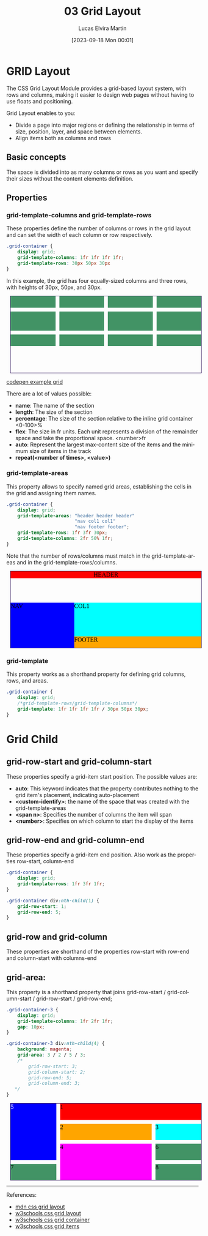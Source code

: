 #+TITLE: 03 Grid Layout
#+DATE: [2023-09-18 Mon 00:01]
#+AUTHOR: Lucas Elvira Martín
#+email: luelvira@pa.uc3m.es
#+DESCRIPTION: Session for Week 3. Grid layout
#+language: en
#+exclude_tags: noexport
#+creator: Emacs 28.2 (Org mode 9.5.5)
* Table of Content :toc:noexport:
- [[#grid-layout][GRID Layout]]
  - [[#basic-concepts][Basic concepts]]
  - [[#properties][Properties]]
- [[#grid-child][Grid Child]]
  - [[#grid-row-start-and-grid-column-start][grid-row-start and grid-column-start]]
  - [[#grid-row-end-and-grid-column-end][grid-row-end and grid-column-end]]
  - [[#grid-row-and-grid-column][grid-row and grid-column]]
  - [[#grid-area][grid-area:]]

* GRID Layout
The CSS Grid Layout Module provides a grid-based layout system, with rows and
columns, making it easier to design web pages without having to use floats and
positioning.

Grid Layout enables to you:
- Divide a page into major regions or defining the relationship in terms of
  size, position, layer, and space between elements.
- Align items both as columns and rows

** Basic concepts
The space is divided into as many columns or rows as you want and specify their
sizes without the content elements definition.

** Properties
*** grid-template-columns and grid-template-rows
These properties define the number of columns or rows in the grid layout and can
set the width of each column or row respectively.

#+begin_src css
      .grid-container {
          display: grid;
          grid-template-columns: 1fr 1fr 1fr 1fr;
          grid-template-rows: 30px 50px 30px
      }
#+end_src

In this example, the grid has four equally-sized columns and three rows, with heights of 30px, 50px, and 30px.

#+begin_export html
<style>
[class^="grid-container"] {
    all: initial;
    display: grid;
    width: 500px;
    height: 200px;
    border: 1px solid #2c1159;
    margin: 10px;
}
.grid-container {
    grid-template-columns: 1fr 1fr 1fr 1fr;
    grid-template-rows: 30px 50px 30px;
    gap: 10px;
}
[class^="grid-container"] > div {
  background: #429365;
}
</style>
<article class="grid-container">
<div></div>
<div></div>
<div></div>
<div></div>
<div></div>
<div></div>
<div></div>
<div></div>
<div></div>
<div></div>
<div></div>
<div></div>
</article>


#+end_export

#+ATTR_HTML: :target _blank
[[https://codepen.io/luelvira/pen/oNdgBXg][codepen example grid]]

There are a lot of values possible:
- *name*: The name of the section
- *length*: The size of the section
- *percentage*: The size of the section relative to the inline grid container <0-100>%
- *flex*: The size in fr units. Each unit represents a division of the remainder
  space and take the proportional space. <number>fr
- *auto*: Represent the largest max-content size of the items and the minimum size of items in the track
- *repeat(<number of times>, <value>)* 

*** grid-template-areas

This property allows to specify named grid areas, establishing the cells in the grid and assigning them names.

#+begin_src css
  .grid-container {
      display: grid;	
      grid-template-areas: "header header header"
                           "nav col1 col1"
                           "nav footer footer";
      grid-template-rows: 1fr 3fr 30px;
      grid-template-columns: 2fr 50% 1fr;
  }
#+end_src

    Note that the number of rows/columns must match in the grid-template-areas
    and in the grid-template-rows/columns.
    
#+begin_export html
<style>
 .grid-container-2 {
   display: grid;	
   grid-template-areas: "header header header"
                        "nav col1 col1"
                        "nav footer footer";
   grid-template-rows: 1fr 3fr 30px;
   grid-template-columns: 2fr 50% 1fr;
  }

.grid-container-2 header {  
  background: red;
  grid-area: header;
}
.grid-container-2 nav {
  background-color: blue;
  grid-area: nav;
}
.grid-container-2  article {
  background-color: cyan;
  grid-area: col1;
}
.grid-container-2 footer {
  background-color: orange;
  grid-area: footer;
}

</style>
<div class="grid-container-2">
  <header>HEADER</header>
  <nav>NAV</nav>
  <article>COL1</article>
  <footer>FOOTER</footer> 
</div>

#+end_export

*** grid-template 

This property works as a shorthand property for defining grid columns, rows, and areas.

#+begin_src css
.grid-container {
	display: grid;
	/*grid-template-rows/grid-template-columns*/
	grid-template: 1fr 1fr 1fr 1fr / 30px 50px 30px;
}
#+end_src

* Grid Child
** grid-row-start and grid-column-start
These properties specify a grid-item start position.
The possible values are:
- *auto*: This keyword indicates that the property contributes nothing to the grid item's placement, indicating auto-placement
- *<custom-identify>*:  the name of the space that was created with the grid-template-areas
- *<span n>*: Specifies the number of columns the item will span
- *<number>*: Specifies on which column to start the display of the items

** grid-row-end and grid-column-end
These properties specify a grid-item end position. Also work as the properties row-start, column-end

#+begin_src css
.grid-container {
	display: grid;
	grid-template-rows: 1fr 3fr 1fr;
}

.grid-container div:nth-child(1) {
	grid-row-start: 1;
	grid-row-end: 5;
}

#+end_src

** grid-row and grid-column
These properties are shorthand of the properties row-start with row-end and column-start with columns-end

** grid-area:
This property is a shorthand property that joins grid-row-start / grid-column-start / grid-row-start / grid-row-end;

#+begin_src css
  .grid-container-3 {
      display: grid;
      grid-template-columns: 1fr 2fr 1fr;  
      gap: 10px;
  }

  .grid-container-3 div:nth-child(4) {	
      background: magenta;  
      grid-area: 3 / 2 / 5 / 3;
      /*
          grid-row-start: 3;
          grid-column-start: 2;
          grid-row-end: 5;
          grid-column-end: 3;
     ,*/
  }
#+end_src

#+begin_export html
<style>
.grid-container-3 {
	display: grid;
    grid-template-columns: 1fr 2fr 1fr;  
    gap: 10px;
}

.grid-container-3 div:nth-child(1) {
	grid-column-start: 2;
	grid-column-end: 4;
    background: red;
}
.grid-container-3 div:nth-child(2) {
	grid-column: 2 /3;
    background: orange;
}

.grid-container-3 div:nth-child(3) {	
    background: cyan;
}
.grid-container-3 div:nth-child(4) {	
  background: magenta;  
  /*
  grid-row: 3 / 5;
  grid-column-start: 2;
  grid-column-end: 3;
  */
  grid-area: 3 / 2 / 5 / 3;
}
.grid-container-3 div:nth-child(5) {
	grid-row-start: 1;
	grid-row-end: 4;
  background: blue;
  color: white;
}
</style>

<div class="grid-container-3">
<div>1</div>
<div>2</div>
<div>3</div>
<div>4</div>
<div>5</div>
<div>6</div>
<div>7</div>
<div>8</div>
</div>

#+end_export

-----
References:
- [[https://developer.mozilla.org/en-US/docs/Web/CSS/CSS_Grid_Layout][mdn css grid layout]]
- [[https://www.w3schools.com/css/css_grid.asp][w3schools css grid layout]]
- [[https://www.w3schools.com/css/css_grid_container.asp][w3schools css grid container]]
- [[https://www.w3schools.com/css/css_grid_item.asp][w3schools css grid items]]
